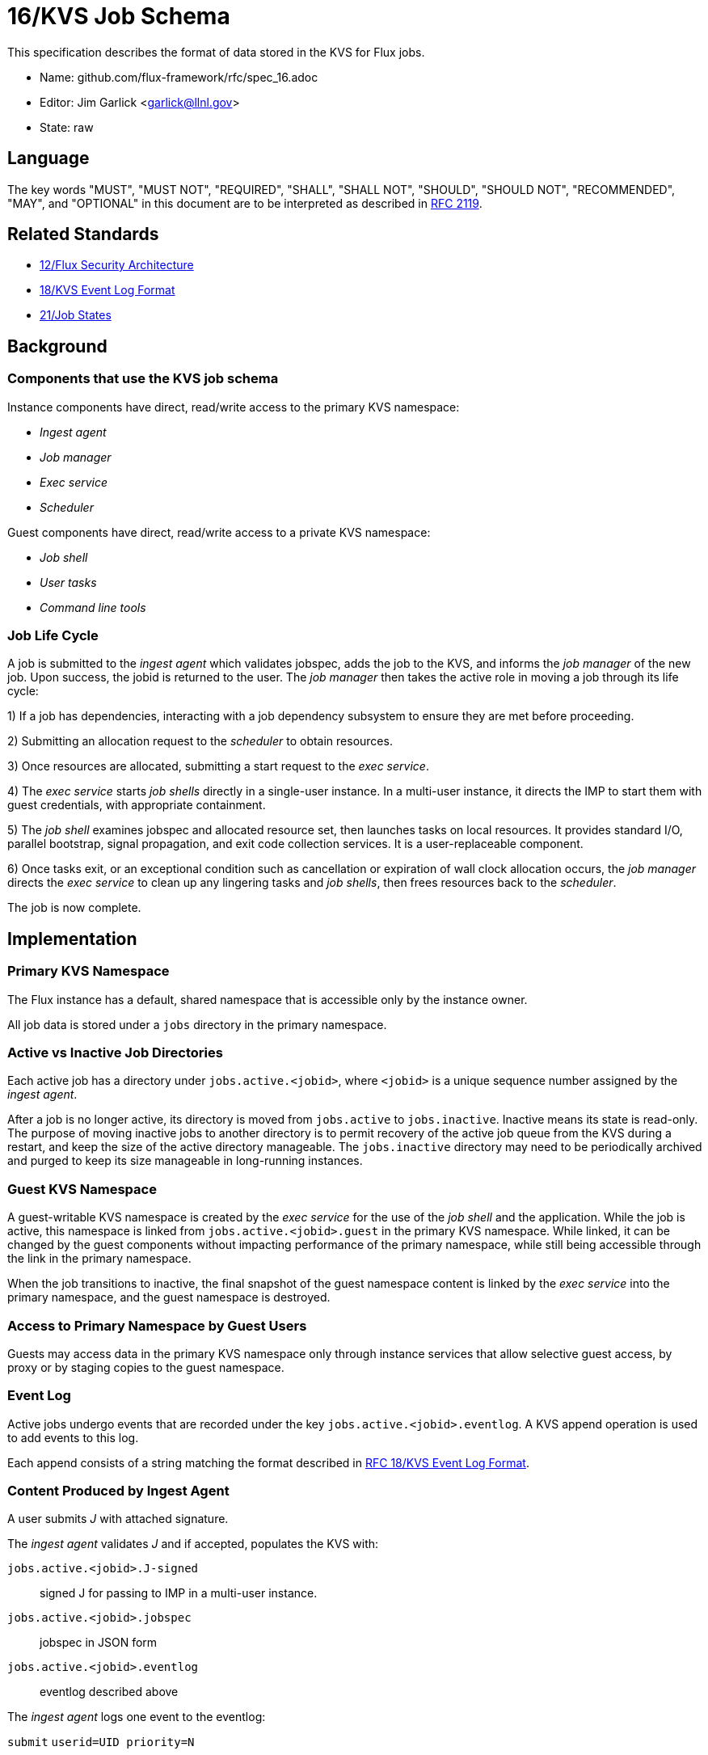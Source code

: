 ifdef::env-github[:outfilesuffix: .adoc]

16/KVS Job Schema
=================

This specification describes the format of data stored in the KVS
for Flux jobs.

* Name: github.com/flux-framework/rfc/spec_16.adoc
* Editor: Jim Garlick <garlick@llnl.gov>
* State: raw

== Language

The key words "MUST", "MUST NOT", "REQUIRED", "SHALL", "SHALL NOT", "SHOULD",
"SHOULD NOT", "RECOMMENDED", "MAY", and "OPTIONAL" in this document are to
be interpreted as described in http://tools.ietf.org/html/rfc2119[RFC 2119].

== Related Standards

*  link:spec_12{outfilesuffix}[12/Flux Security Architecture]
*  link:spec_18{outfilesuffix}[18/KVS Event Log Format]
*  link:spec_21{outfilesuffix}[21/Job States]

== Background

=== Components that use the KVS job schema

Instance components have direct, read/write access to the primary KVS
namespace:

* _Ingest agent_
* _Job manager_
* _Exec service_
* _Scheduler_

Guest components have direct, read/write access to a private KVS namespace:

* _Job shell_
* _User tasks_
* _Command line tools_

=== Job Life Cycle

A job is submitted to the _ingest agent_ which validates jobspec, adds
the job to the KVS, and informs the _job manager_ of the new job.
Upon success, the jobid is returned to the user.  The _job manager_ then
takes the active role in moving a job through its life cycle:

1) If a job has dependencies, interacting with a job dependency
subsystem to ensure they are met before proceeding.

2) Submitting an allocation request to the _scheduler_ to obtain resources.

3) Once resources are allocated, submitting a start request to the
_exec service_.

4) The _exec service_ starts _job shells_ directly in a single-user instance.
In a multi-user instance, it directs the IMP to start them with guest
credentials, with appropriate containment.

5) The _job shell_ examines jobspec and allocated resource set, then
launches tasks on local resources.  It provides standard I/O, parallel
bootstrap, signal propagation, and exit code collection services.
It is a user-replaceable component.

6) Once tasks exit, or an exceptional condition such as cancellation or
expiration of wall clock allocation occurs, the _job manager_ directs the
_exec service_ to clean up any lingering tasks and _job shells_, then
frees resources back to the _scheduler_.

The job is now complete.

== Implementation

=== Primary KVS Namespace

The Flux instance has a default, shared namespace that is accessible
only by the instance owner.

All job data is stored under a `jobs` directory in the primary namespace.


=== Active vs Inactive Job Directories

Each active job has a directory under `jobs.active.<jobid>`,
where `<jobid>` is a unique sequence number assigned by the
_ingest agent_.

After a job is no longer active, its directory is moved from
`jobs.active` to `jobs.inactive`.  Inactive means its state
is read-only.  The purpose of moving inactive jobs to another
directory is to permit recovery of the active job queue from the KVS
during a restart, and keep the size of the active directory manageable.
The `jobs.inactive` directory may need to be periodically archived
and purged to keep its size manageable in long-running instances.


=== Guest KVS Namespace

A guest-writable KVS namespace is created by the _exec service_
for the use of the _job shell_ and the application.  While the job
is active, this namespace is linked from `jobs.active.<jobid>.guest`
in the primary KVS namespace.  While linked, it can be changed
by the guest components without impacting performance of the primary
namespace, while still being accessible through the link in the
primary namespace.

When the job transitions to inactive, the final snapshot of the
guest namespace content is linked by the _exec service_ into the primary
namespace, and the guest namespace is destroyed.


=== Access to Primary Namespace by Guest Users

Guests may access data in the primary KVS namespace only through instance
services that allow selective guest access, by proxy or by staging copies
to the guest namespace.


=== Event Log

Active jobs undergo events that are recorded under
the key `jobs.active.<jobid>.eventlog`.  A KVS append operation
is used to add events to this log.

Each append consists of a string matching the format described in
link:spec_18{outfilesuffix}[RFC 18/KVS Event Log Format].


=== Content Produced by Ingest Agent

A user submits _J_ with attached signature.

The _ingest agent_ validates _J_ and if accepted, populates the KVS with:

`jobs.active.<jobid>.J-signed`::
signed J for passing to IMP in a multi-user instance.

`jobs.active.<jobid>.jobspec`::
jobspec in JSON form

`jobs.active.<jobid>.eventlog`::
eventlog described above

The _ingest agent_ logs one event to the eventlog:

`submit` `userid=UID priority=N`::
job was submitted, with authenticated userid and priority (0-31)


=== Content Consumed/Produced by Job Manager

Upon notification of a new `jobs.active.<jobid>`, the _job manager_ takes
the active role in moving a job through its life cycle, and logs events
to the eventlog as described in RFC 21.

When a job becomes inactive, the _job manager_ moves it to
`jobs.inactive`.

When the _job manager_ is restarted, it recovers its state by scanning
`jobs.active`.


=== Content Consumed/Produced by Scheduler

When the _scheduler_ receives an allocation request containing a jobid,
it reads the jobspec from `jobs.active.<jobid>.jobspec`.

The scheduler allocates resources by writing a resource set
to `jobs.active.<jobid>.R` and answering the allocation request.

The scheduler frees resources by answering the free request,
leaving `R` in place for job provenance.  During a restart, the
_job manager_ uses the eventlog to determine whether `R` is currently
allocated.


=== Content Consumed/Produced by Exec Service

When the _exec system_ receives a start request containing a jobid,
it reads the `jobs.active.<jobid>.R` and `jobs.active.<jobid>.jobspec`
and uses this information to launch _job shells_ and subsequently tasks.

The _exec system_ creates the job's guest namespace and links it to
`jobs.active.<jobid>.guest`.  Its initial contents are populated with

`exec.R`::
copy of `jobs.active.<jobid>.R`

`exec.jobspec`::
copy of `jobs.active.<jobid>.jobspec`

`exec.eventlog`::
An eventlog for the use of _job shells_, TBD.


=== Content Produced/Consumed by Other Instance Services

Other services not mentioned in this RFC MAY store arbitrary data associated
with jobs under the `jobs.active.<jobid>.data.<service>` directory,
where `<service>` is a name unique to the service producing the data.
For example, a job tracing service may store persistent trace data under
the `jobs.active.<jobid>.data.trace` directory.


=== Content Consumed/Produced by Other Guest Services ===

Other guest services not mentioned in this RFC MAY store service-specific
data in the guest KVS namespace under `<service>`, where `<service>` is
a name unique to the service producing the data.

=== Content Consumed/Produced by the Application ===

The application MAY store application-specific data in the guest KVS
namespace under `application`.

When the application is another Flux instance, `exec.R` MAY be used
to initialize the resource set managed by the instance.

=== Content Consumed/Produced by Tools

Tools such as parallel debuggers, running as the guest, MAY store data
in the guest KVS namespace under `tools.<name>`, where `<name>` is
a name unique to the tool producing the data.
